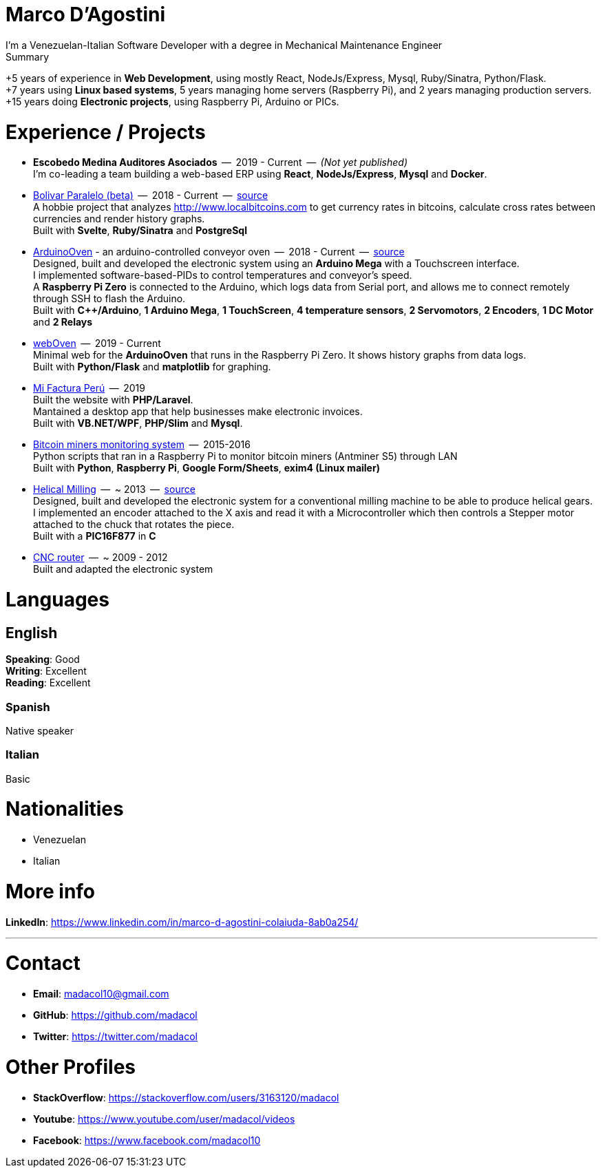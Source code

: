 = Marco D'Agostini
I'm a Venezuelan-Italian Software Developer with a degree in Mechanical Maintenance Engineer

.Summary
****
+5 years of experience in *Web Development*, using mostly React, NodeJs/Express, Mysql, Ruby/Sinatra, Python/Flask. +
+7 years using *Linux based systems*, 5 years managing home servers (Raspberry Pi), and 2 years managing production servers. +
+15 years doing *Electronic projects*, using Raspberry Pi, Arduino or PICs.
****

= Experience / Projects

- *Escobedo Medina Auditores Asociados*  --  2019 - Current  --  _(Not yet published)_ +
I'm co-leading a team building a web-based ERP using *React*, *NodeJs/Express*, *Mysql* and *Docker*.

- http://www.bolivarparalelo.com/beta[Bolivar Paralelo (beta)]  --  2018 - Current  --  https://github.com/madacol/bolivarparalelo[source] +
A hobbie project that analyzes http://www.localbitcoins.com to get currency rates in bitcoins, calculate cross rates between currencies and render history graphs. +
Built with *Svelte*, *Ruby/Sinatra* and *PostgreSql*

- https://www.youtube.com/watch?v=MHU5xQRTyus[ArduinoOven] - an arduino-controlled conveyor oven  --  2018 - Current  --  https://github.com/madacol/ArduinoOven[source] +
Designed, built and developed the electronic system using an *Arduino Mega* with a Touchscreen interface. +
I implemented software-based-PIDs to control temperatures and conveyor's speed. +
A *Raspberry Pi Zero* is connected to the Arduino, which logs data from Serial port, and allows me to connect remotely through SSH to flash the Arduino. +
Built with *C++/Arduino*, *1 Arduino Mega*, *1 TouchScreen*, *4 temperature sensors*, *2 Servomotors*, *2 Encoders*, *1 DC Motor* and *2 Relays* +

- https://github.com/madacol/webOven[webOven]  --  2019 - Current +
Minimal web for the *ArduinoOven* that runs in the Raspberry Pi Zero. It shows history graphs from data logs. +
Built with *Python/Flask* and *matplotlib* for graphing.

- http://www.mifacturaperu.com/[Mi Factura Perú]  --  2019 +
Built the website with *PHP/Laravel*. +
Mantained a desktop app that help businesses make electronic invoices. +
Built with *VB.NET/WPF*, *PHP/Slim* and *Mysql*.

- https://github.com/madacol/bitcoin-miners-monitor[Bitcoin miners monitoring system]  --  2015-2016 +
Python scripts that ran in a Raspberry Pi to monitor bitcoin miners (Antminer S5) through LAN +
Built with *Python*, *Raspberry Pi*, *Google Form/Sheets*, *exim4 (Linux mailer)*

- https://www.youtube.com/watch?v=wu8dKf8xgoI[Helical Milling]  --  ~ 2013  --  https://github.com/madacol/helical-milling[source] +
Designed, built and developed the electronic system for a conventional milling machine to be able to produce helical gears. I implemented an encoder attached to the X axis and read it with a Microcontroller which then controls a Stepper motor attached to the chuck that rotates the piece. +
Built with a *PIC16F877* in *C*

- https://www.youtube.com/watch?v=joTXaflXwJw[CNC router]  --  ~ 2009 - 2012 +
Built and adapted the electronic system

<<<

= Languages

== English
*Speaking*: Good +
*Writing*: Excellent +
*Reading*: Excellent +

=== Spanish
Native speaker

=== Italian
Basic


= Nationalities
- Venezuelan
- Italian

= More info
*LinkedIn*: https://www.linkedin.com/in/marco-d-agostini-colaiuda-8ab0a254/

---

= Contact

- *Email*: madacol10@gmail.com
- *GitHub*: https://github.com/madacol
- *Twitter*: https://twitter.com/madacol

= Other Profiles

- *StackOverflow*: https://stackoverflow.com/users/3163120/madacol
- *Youtube*: https://www.youtube.com/user/madacol/videos
- *Facebook*: https://www.facebook.com/madacol10